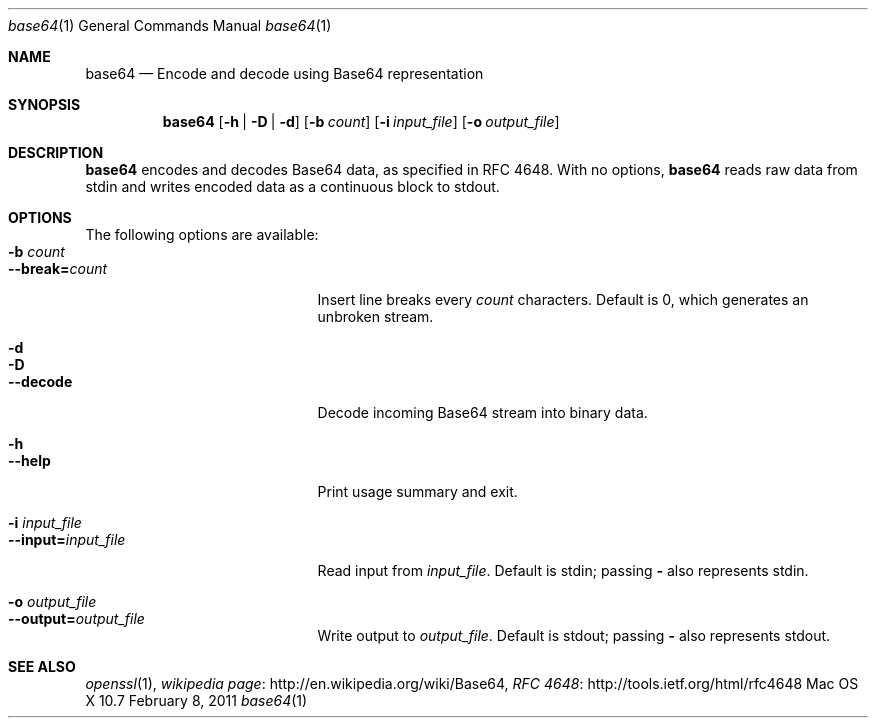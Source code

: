 .\"
.\" Copyright (c) 2011 Apple Inc., all rights reserved.
.\" Distributed only as part of Mac OS X Server
.\"
.\" test with groff -mandoc -T ascii ./base64.1 | less
.Dd February 8, 2011
.Dt base64 1
.Os "Mac OS X" 10.7
.Sh NAME
.Nm base64
.\" The following lines are read in generating the apropos(man -k) database. Use only key
.\" words here as the database is built based on the words here and in the .ND line. 
.\" Use .Nm macro to designate other names for the documented program.
.Nd Encode and decode using Base64 representation
.Sh SYNOPSIS             \" Section Header - required - don't modify
.Nm
.Op Fl h | Fl D | Fl d
.Op Fl b Ar count
.Op Fl i Ar input_file
.Op Fl o Ar output_file
.Sh DESCRIPTION          \" Section Header - required - don't modify
.Nm
encodes and decodes Base64 data, as specified in RFC 4648. 
With no options,
.Nm
reads raw data from stdin and writes encoded data as a continuous block to
stdout.
.Sh OPTIONS
The following options are available:
.Bl -tag -width ".Cm --interval= Ns Ar interval" -compact
.It Fl b Ar count
.It Cm --break= Ns Ar count
Insert line breaks every
.Ar count
characters. 
Default is 0, which generates an unbroken stream.
.Pp
.It Fl d
.It Fl D
.It Cm --decode
Decode incoming Base64 stream into binary data.
.Pp
.It Fl h
.It Cm --help
Print usage summary and exit.
.Pp
.It Fl i Ar input_file
.It Cm --input= Ns Ar input_file
Read input from
.Ar input_file .
Default is stdin; passing
.Cm -
also represents stdin.
.Pp
.It Fl o Ar output_file
.It Cm --output= Ns Ar output_file
Write output to
.Ar output_file .
Default is stdout; passing
.Cm -
also represents stdout.
.El
.\" .Sh ENVIRONMENT      \" May not be needed
.\" .Bl -tag -width "ENV_VAR_1" -indent \" ENV_VAR_1 is width of the string ENV_VAR_1
.\" .It Ev ENV_VAR_1
.\" Description of ENV_VAR_1
.\" .It Ev ENV_VAR_2
.\" Description of ENV_VAR_2
.\" .El                      
.\" .Sh FILES                \" File used or created by the topic of the man page
.\" .Bl -tag -width "/Users/joeuser/Library/really_long_file_name" -compact
.\" .It Pa /usr/share/file_name
.\" FILE_1 description
.\" .It Pa /Users/joeuser/Library/really_long_file_name
.\" FILE_2 description
.\" .El                      \" Ends the list
.\" .Sh DIAGNOSTICS       \" May not be needed
.\" .Bl -diag
.\" .It Diagnostic Tag
.\" Diagnostic informtion here.
.\" .It Diagnostic Tag
.\" Diagnostic informtion here.
.\" .El
.Sh SEE ALSO 
.\" List links in ascending order by section, alphabetically within a section.
.\" Please do not reference files that do not exist without filing a bug report
.Xr openssl 1 ,
.Lk http://\:en.wikipedia.org/\:wiki/\:Base64 "wikipedia page" ,
.Lk http://\:tools.ietf.org/\:html/\:rfc4648 "RFC 4648"
.\" .Sh BUGS              \" Document known, unremedied bugs 
.\" .Sh HISTORY           \" Document history if command behaves in a unique manner 
